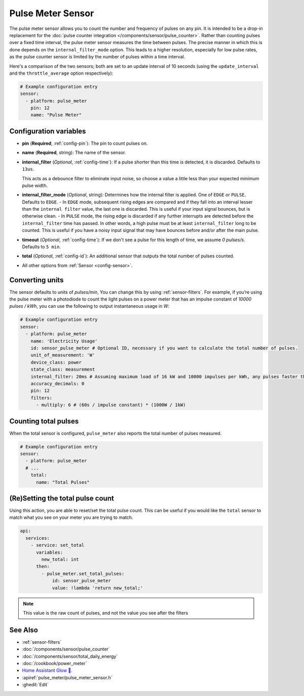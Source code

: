 Pulse Meter Sensor
==================

.. seo::
    :description: Instructions for setting up pulse meter sensors.
    :image: pulse.svg

The pulse meter sensor allows you to count the number and frequency of pulses on any pin. It is intended to be a drop-in replacement
for the :doc:`pulse counter integration </components/sensor/pulse_counter>`.
Rather than counting pulses over a fixed time interval, the pulse meter sensor measures the time between pulses. The precise manner in which this is done depends on the ``internal_filter_mode`` option. This leads to a higher resolution, especially for low pulse rates, as the pulse counter sensor is limited by the number of pulses within a time interval.

Here's a comparison of the two sensors; both are set to an update interval of 10 seconds (using the ``update_interval`` and the ``throttle_average`` option respectively):

.. figure:: /images/pulse-counter_vs_pulse-meter.png
    :align: center
    :width: 50.0%

.. code-block:: yaml

    # Example configuration entry
    sensor:
      - platform: pulse_meter
        pin: 12
        name: "Pulse Meter"

Configuration variables
------------------------

- **pin** (**Required**, :ref:`config-pin`): The pin to count pulses on.
- **name** (**Required**, string): The name of the sensor.

- **internal_filter** (*Optional*, :ref:`config-time`): If a pulse shorter than this   time is detected, it is discarded. Defaults to ``13us``.
  
  This acts as a debounce filter to eliminate input noise, so choose a value a little less than your expected minimum pulse width.

- **internal_filter_mode** (*Optional*, string): Determines how the internal filter is applied.
  One of ``EDGE`` or ``PULSE``. Defaults to ``EDGE``.
  - In ``EDGE``  mode, subsequent rising edges are compared and if they fall into an interval lesser than the ``internal filter`` value, the last one is discarded. This is useful if your input signal bounces, but is otherwise clean.
  - In ``PULSE`` mode, the rising edge is discarded if any further interrupts are detected before the ``internal_filter`` time has passed. In other words, a high pulse must be at least ``internal_filter`` long to be counted. This is useful if you have a noisy input signal that may have bounces before and/or after the main pulse.

- **timeout** (*Optional*, :ref:`config-time`): If we don't see a pulse for this length of time, we assume *0 pulses/s*. Defaults to ``5 min``.
- **total** (*Optional*, :ref:`config-id`): An additional sensor that outputs the total number of pulses counted.
- All other options from :ref:`Sensor <config-sensor>`.

Converting units
----------------

The sensor defaults to units of *pulses/min*, You can change this by using :ref:`sensor-filters`.
For example, if you’re using the pulse meter with a photodiode to count the light pulses on a power meter that has an impulse constant of *10000 pulses / kWh*, you can use the following to output instantaneous usage in *W*:

.. code-block:: yaml

    # Example configuration entry
    sensor:
      - platform: pulse_meter
        name: 'Electricity Usage'
        id: sensor_pulse_meter # Optional ID, necessary if you want to calculate the total number of pulses.
        unit_of_measurement: 'W'
        device_class: power
        state_class: measurement
        internal_filter: 20ms # Assuming maximum load of 16 kW and 10000 impulses per kWh, any pulses faster than 22.5 ms would exceed load. -10% ~= 20 ms.
        accuracy_decimals: 0
        pin: 12
        filters:
          - multiply: 6 # (60s / impulse constant) * (1000W / 1kW)

Counting total pulses
---------------------

When the total sensor is configured, ``pulse_meter`` also reports the total
number of pulses measured.

.. code-block:: yaml

    # Example configuration entry
    sensor:
      - platform: pulse_meter
      # ...
        total:
          name: "Total Pulses"

(Re)Setting the total pulse count
---------------------------------

Using this action, you are able to reset/set the total pulse count. This can be useful
if you would like the ``total`` sensor to match what you see on your meter you are
trying to match.

.. code-block:: yaml

    api:
      services:
        - service: set_total
          variables:
            new_total: int
          then:
            - pulse_meter.set_total_pulses:
                id: sensor_pulse_meter
                value: !lambda 'return new_total;'

.. note::

    This value is the raw count of pulses, and not the value you see after the filters

See Also
--------

- :ref:`sensor-filters`
- :doc:`/components/sensor/pulse_counter`
- :doc:`/components/sensor/total_daily_energy`
- :doc:`/cookbook/power_meter`
- `Home Assistant Glow 🌟 <https://github.com/klaasnicolaas/home-assistant-glow/>`__.
- :apiref:`pulse_meter/pulse_meter_sensor.h`
- :ghedit:`Edit`
